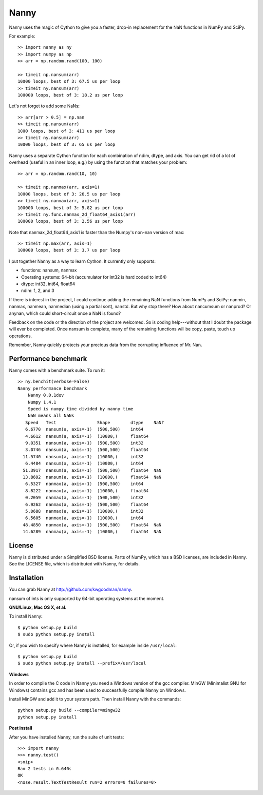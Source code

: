 =====
Nanny
=====

Nanny uses the magic of Cython to give you a faster, drop-in replacement for
the NaN functions in NumPy and SciPy.

For example::

    >> import nanny as ny
    >> import numpy as np
    >> arr = np.random.rand(100, 100)

    >> timeit np.nansum(arr)
    10000 loops, best of 3: 67.5 us per loop
    >> timeit ny.nansum(arr)
    100000 loops, best of 3: 18.2 us per loop

Let's not forget to add some NaNs::

    >> arr[arr > 0.5] = np.nan 
    >> timeit np.nansum(arr)
    1000 loops, best of 3: 411 us per loop
    >> timeit ny.nansum(arr)
    10000 loops, best of 3: 65 us per loop

Nanny uses a separate Cython function for each combination of ndim, dtype, and
axis. You can get rid of a lot of overhead (useful in an inner loop, e.g.) by
using the function that matches your problem::
              
    >> arr = np.random.rand(10, 10)

    >> timeit np.nanmax(arr, axis=1)
    10000 loops, best of 3: 26.5 us per loop
    >> timeit ny.nanmax(arr, axis=1)
    100000 loops, best of 3: 5.82 us per loop
    >> timeit ny.func.nanmax_2d_float64_axis1(arr)
    100000 loops, best of 3: 2.56 us per loop

Note that nanmax_2d_float64_axis1 is faster than the Numpy's non-nan version
of max::

    >> timeit np.max(arr, axis=1)
    100000 loops, best of 3: 3.7 us per loop

I put together Nanny as a way to learn Cython. It currently only supports:

- functions: nansum, nanmax
- Operating systems: 64-bit (accumulator for int32 is hard coded to int64)
- dtype: int32, int64, float64
- ndim: 1, 2, and 3

If there is interest in the project, I could continue adding the remaining NaN
functions from NumPy and SciPy: nanmin, nanmax, nanmean, nanmedian (using a
partial sort), nanstd. But why stop there? How about nancumsum or nanprod? Or
anynan, which could short-circuit once a NaN is found?

Feedback on the code or the direction of the project are welcomed. So is
coding help---without that I doubt the package will ever be completed. Once
nansum is complete, many of the remaining functions will be copy, paste, touch
up operations.

Remember, Nanny quickly protects your precious data from the corrupting
influence of Mr. Nan.


Performance benchmark
=====================

Nanny comes with a benchmark suite. To run it::

    >> ny.benchit(verbose=False)
    Nanny performance benchmark
        Nanny 0.0.1dev
        Numpy 1.4.1
        Speed is numpy time divided by nanny time
        NaN means all NaNs
       Speed   Test                Shape        dtype    NaN?
       6.6770  nansum(a, axis=-1)  (500,500)    int64  
       4.6612  nansum(a, axis=-1)  (10000,)     float64  
       9.0351  nansum(a, axis=-1)  (500,500)    int32  
       3.0746  nansum(a, axis=-1)  (500,500)    float64  
      11.5740  nansum(a, axis=-1)  (10000,)     int32  
       6.4484  nansum(a, axis=-1)  (10000,)     int64  
      51.3917  nansum(a, axis=-1)  (500,500)    float64  NaN
      13.8692  nansum(a, axis=-1)  (10000,)     float64  NaN
       6.5327  nanmax(a, axis=-1)  (500,500)    int64  
       8.8222  nanmax(a, axis=-1)  (10000,)     float64  
       0.2059  nanmax(a, axis=-1)  (500,500)    int32  
       6.9262  nanmax(a, axis=-1)  (500,500)    float64  
       5.0688  nanmax(a, axis=-1)  (10000,)     int32  
       6.5605  nanmax(a, axis=-1)  (10000,)     int64  
      48.4850  nanmax(a, axis=-1)  (500,500)    float64  NaN
      14.6289  nanmax(a, axis=-1)  (10000,)     float64  NaN


License
=======

Nanny is distributed under a Simplified BSD license. Parts of NumPy, which has
a BSD licenses, are included in Nanny. See the LICENSE file, which is
distributed with Nanny, for details.


Installation
============

You can grab Nanny at http://github.com/kwgoodman/nanny.

nansum of ints is only supported by 64-bit operating systems at the moment. 

**GNU/Linux, Mac OS X, et al.**

To install Nanny::

    $ python setup.py build
    $ sudo python setup.py install
    
Or, if you wish to specify where Nanny is installed, for example inside
``/usr/local``::

    $ python setup.py build
    $ sudo python setup.py install --prefix=/usr/local

**Windows**

In order to compile the C code in Nanny you need a Windows version of the gcc
compiler. MinGW (Minimalist GNU for Windows) contains gcc and has been used to successfully compile Nanny on Windows.

Install MinGW and add it to your system path. Then install Nanny with the
commands::

    python setup.py build --compiler=mingw32
    python setup.py install

**Post install**

After you have installed Nanny, run the suite of unit tests::

    >>> import nanny
    >>> nanny.test()
    <snip>
    Ran 2 tests in 0.640s
    OK
    <nose.result.TextTestResult run=2 errors=0 failures=0> 
